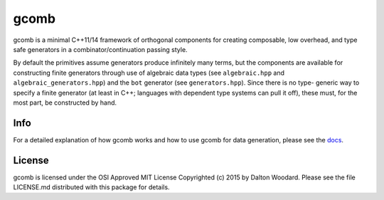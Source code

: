=====
gcomb
=====

gcomb is a minimal C++11/14 framework of orthogonal components for creating
composable, low overhead, and type safe generators in a combinator/continuation
passing style.

By default the primitives assume generators produce infinitely many terms, but
the components are available for constructing finite generators through use
of algebraic data types (see ``algebraic.hpp`` and ``algebraic_generators.hpp``)
and the ``bot`` generator (see ``generators.hpp``). Since there is no type-
generic way to specify a finite generator (at least in C++; languages with
dependent type systems can pull it off), these must, for the most
part, be constructed by hand.

----
Info
----

For a detailed explanation of how gcomb works and how to use gcomb for data
generation, please see the `docs </docs>`_.

-------
License
-------

gcomb is licensed under the OSI Approved MIT License Copyrighted (c) 2015 by 
Dalton Woodard. Please see the file LICENSE.md distributed with this package 
for details.
